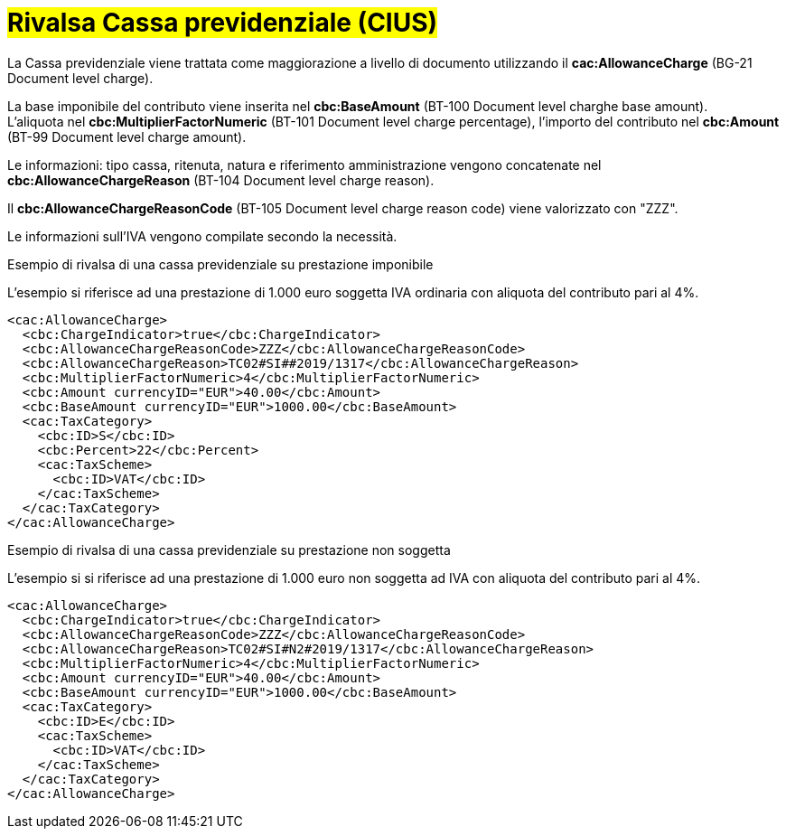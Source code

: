 
= #Rivalsa Cassa previdenziale (CIUS)#

La Cassa previdenziale viene trattata come maggiorazione a livello di documento utilizzando il *cac:AllowanceCharge* (BG-21 Document level charge). +

La base imponibile del contributo viene inserita nel *cbc:BaseAmount* (BT-100 Document level charghe base amount). +
L’aliquota nel *cbc:MultiplierFactorNumeric* (BT-101 Document level charge percentage), l’importo del contributo nel *cbc:Amount* (BT-99 Document level charge amount). +

Le informazioni: tipo cassa, ritenuta, natura e riferimento amministrazione vengono concatenate nel *cbc:AllowanceChargeReason* (BT-104 Document level charge reason).

Il *cbc:AllowanceChargeReasonCode* (BT-105 Document level charge reason code) viene valorizzato con "ZZZ". +

Le informazioni sull’IVA vengono compilate secondo la necessità. +


.Esempio di rivalsa di una cassa previdenziale su prestazione imponibile
L’esempio si riferisce ad una prestazione di 1.000 euro soggetta IVA ordinaria con aliquota del contributo pari al 4%.

[source, xml, indent=0]
----
<cac:AllowanceCharge>
  <cbc:ChargeIndicator>true</cbc:ChargeIndicator>
  <cbc:AllowanceChargeReasonCode>ZZZ</cbc:AllowanceChargeReasonCode>
  <cbc:AllowanceChargeReason>TC02#SI##2019/1317</cbc:AllowanceChargeReason>
  <cbc:MultiplierFactorNumeric>4</cbc:MultiplierFactorNumeric>
  <cbc:Amount currencyID="EUR">40.00</cbc:Amount>
  <cbc:BaseAmount currencyID="EUR">1000.00</cbc:BaseAmount>
  <cac:TaxCategory>
    <cbc:ID>S</cbc:ID>
    <cbc:Percent>22</cbc:Percent>
    <cac:TaxScheme>
      <cbc:ID>VAT</cbc:ID>
    </cac:TaxScheme>
  </cac:TaxCategory>
</cac:AllowanceCharge>
----

.Esempio di rivalsa di una cassa previdenziale su prestazione non soggetta
L’esempio si si riferisce ad una prestazione di 1.000 euro non soggetta ad IVA con aliquota del contributo pari al 4%. 

[source, xml, indent=0]
----
<cac:AllowanceCharge>
  <cbc:ChargeIndicator>true</cbc:ChargeIndicator>
  <cbc:AllowanceChargeReasonCode>ZZZ</cbc:AllowanceChargeReasonCode>
  <cbc:AllowanceChargeReason>TC02#SI#N2#2019/1317</cbc:AllowanceChargeReason>
  <cbc:MultiplierFactorNumeric>4</cbc:MultiplierFactorNumeric>
  <cbc:Amount currencyID="EUR">40.00</cbc:Amount>
  <cbc:BaseAmount currencyID="EUR">1000.00</cbc:BaseAmount>
  <cac:TaxCategory>
    <cbc:ID>E</cbc:ID>
    <cac:TaxScheme>
      <cbc:ID>VAT</cbc:ID>
    </cac:TaxScheme>
  </cac:TaxCategory>
</cac:AllowanceCharge>
----

